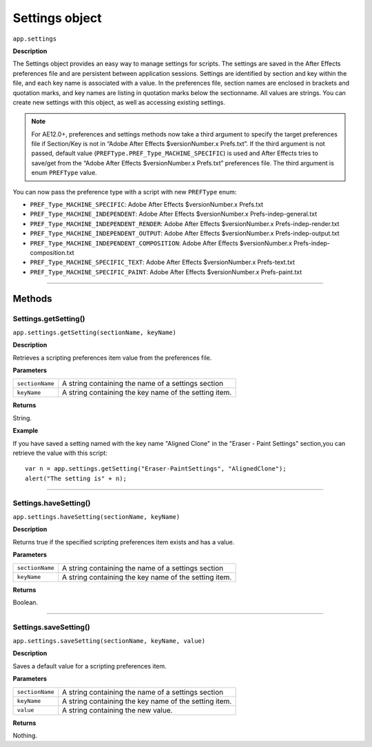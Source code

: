 .. highlight:: javascript
.. _Settings:

Settings object
################################################

``app.settings``

**Description**

The Settings object provides an easy way to manage settings for scripts. The settings are saved in the After Effects preferences file and are persistent between application sessions. Settings are identified by section and key within the file, and each key name is associated with a value. In the preferences file, section names are enclosed in brackets and quotation marks, and key names are listing in quotation marks below the sectionname. All values are strings. You can create new settings with this object, as well as accessing existing settings.

.. note::
	For AE12.0+, preferences and settings methods now take a third argument to specify the target preferences file if Section/Key is not in “Adobe After Effects $versionNumber.x Prefs.txt”. If the third argument is not passed, default value (``PREFType.PREF_Type_MACHINE_SPECIFIC``) is used and After Effects tries to save/get from the “Adobe After Effects $versionNumber.x Prefs.txt” preferences file. The third argument is enum ``PREFType`` value.

You can now pass the preference type with a script with new ``PREFType`` enum:

- ``PREF_Type_MACHINE_SPECIFIC``: Adobe After Effects $versionNumber.x Prefs.txt
- ``PREF_Type_MACHINE_INDEPENDENT``: Adobe After Effects $versionNumber.x Prefs-indep-general.txt
- ``PREF_Type_MACHINE_INDEPENDENT_RENDER``: Adobe After Effects $versionNumber.x Prefs-indep-render.txt
- ``PREF_Type_MACHINE_INDEPENDENT_OUTPUT``: Adobe After Effects $versionNumber.x Prefs-indep-output.txt
- ``PREF_Type_MACHINE_INDEPENDENT_COMPOSITION``: Adobe After Effects $versionNumber.x Prefs-indep-composition.txt
- ``PREF_Type_MACHINE_SPECIFIC_TEXT``: Adobe After Effects $versionNumber.x Prefs-text.txt
- ``PREF_Type_MACHINE_SPECIFIC_PAINT``: Adobe After Effects $versionNumber.x Prefs-paint.txt


----

=======
Methods
=======

.. _Settings.getSetting:

Settings.getSetting()
*********************

``app.settings.getSetting(sectionName, keyName)``

**Description**

Retrieves a scripting preferences item value from the preferences file.

**Parameters**

===============	==============================================================
``sectionName``	A string containing the name of a settings section
``keyName``		A string containing the key name of the setting item.
===============	==============================================================

**Returns**

String.

**Example**

If you have saved a setting named with the key name "Aligned Clone" in the "Eraser - Paint Settings" section,you can retrieve the value with this script::

	var n = app.settings.getSetting("Eraser-PaintSettings", "AlignedClone");
	alert("The setting is" + n);

----

.. _Settings.haveSetting:

Settings.haveSetting()
**********************

``app.settings.haveSetting(sectionName, keyName)``

**Description**

Returns true if the specified scripting preferences item exists and has a value.

**Parameters**

===============	==============================================================
``sectionName``	A string containing the name of a settings section
``keyName``		A string containing the key name of the setting item.
===============	==============================================================

**Returns**

Boolean.

----

.. _Settings.saveSetting:

Settings.saveSetting()
**********************

``app.settings.saveSetting(sectionName, keyName, value)``

**Description**

Saves a default value for a scripting preferences item.

**Parameters**

===============	==============================================================
``sectionName``	A string containing the name of a settings section
``keyName``		A string containing the key name of the setting item.
``value``		A string containing the new value.
===============	==============================================================

**Returns**

Nothing.
